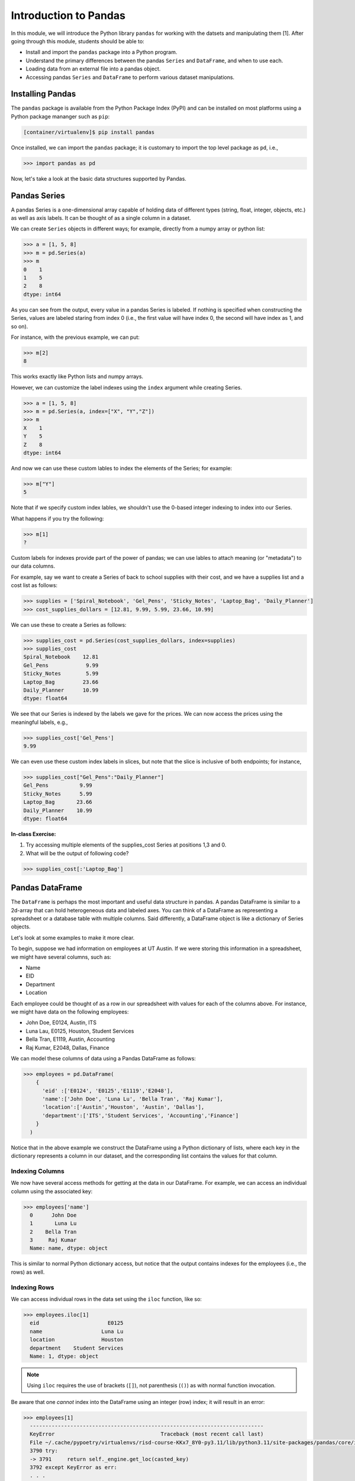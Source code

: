 Introduction to Pandas 
======================

In this module, we will introduce the Python library ``pandas`` for working with the datsets 
and manipulating them [1]. After going through this module, students should be able to:

* Install and import the ``pandas`` package into a Python program.
* Understand the primary differences between the pandas ``Series`` and ``DataFrame``, and when to use each.
* Loading data from an external file into a pandas object. 
* Accessing pandas ``Series`` and ``DataFrame`` to perform various dataset manipulations.


Installing Pandas
~~~~~~~~~~~~~~~~
The ``pandas`` package is available from the Python Package Index (PyPI) and can be installed on most
platforms using a Python package mananger such as ``pip``:

.. code-block:: console

  [container/virtualenv]$ pip install pandas

Once installed, we can import the ``pandas`` package; it is customary to import the top level package 
as ``pd``, i.e., 

.. code-block:: python3
    
    >>> import pandas as pd

Now, let's take a look at the basic data structures supported by Pandas.


Pandas Series
~~~~~~~~~~~~~

A pandas Series is a one-dimensional array capable of holding data of different types 
(string, float, integer, objects, etc.) as well as axis labels. It can be thought of 
as a single column in a dataset.

We can create ``Series`` objects in different ways; for example, directly from a 
numpy array or python list: 

.. code-block:: python3
    
    >>> a = [1, 5, 8]
    >>> m = pd.Series(a)
    >>> m
    0    1
    1    5
    2    8
    dtype: int64

As you can see from the output, every value in a pandas Series is labeled. If nothing 
is specified when constructing the Series, values are labeled staring from index 0 
(i.e., the first value will have index 0, the second will have index as 1, and so on).

For instance, with the previous example, we can put:

.. code-block:: python3 

    >>> m[2]
    8

This works exactly like Python lists and numpy arrays. 

However, we can customize the label indexes using the ``index`` argument 
while creating Series.

.. code-block:: python3

    >>> a = [1, 5, 8]
    >>> m = pd.Series(a, index=["X", "Y","Z"])
    >>> m
    X    1
    Y    5
    Z    8
    dtype: int64

And now we can use these custom lables to index the elements of the Series; for example: 

.. code-block:: python3

    >>> m["Y"]
    5

Note that if we specify custom index lables, we shouldn't use the 0-based integer indexing 
to index into our Series.

What happens if you try the following: 

.. code-block:: python3

    >>> m[1]
    ?

Custom labels for indexes provide part of the power of pandas; we can use lables 
to attach meaning (or "metadata") to our data columns. 

For example, say we want to create a Series of back to school supplies with their cost, 
and we have a supplies list and a cost list as follows:

.. code-block:: python3 

    >>> supplies = ['Spiral_Notebook', 'Gel_Pens', 'Sticky_Notes', 'Laptop_Bag', 'Daily_Planner']
    >>> cost_supplies_dollars = [12.81, 9.99, 5.99, 23.66, 10.99]

We can use these to create a Series as follows: 

.. code-block:: python3 

    >>> supplies_cost = pd.Series(cost_supplies_dollars, index=supplies)
    >>> supplies_cost
    Spiral_Notebook    12.81
    Gel_Pens            9.99
    Sticky_Notes        5.99
    Laptop_Bag         23.66
    Daily_Planner      10.99
    dtype: float64

We see that our Series is indexed by the labels we gave for the prices. We can 
now access the prices using the meaningful labels, e.g., 

.. code-block:: python3 

    >>> supplies_cost['Gel_Pens']
    9.99

We can even use these custom index labels in slices, but note that the slice is 
inclusive of both endpoints; for instance, 

.. code-block:: python3 

    >>> supplies_cost["Gel_Pens":"Daily_Planner"]
    Gel_Pens          9.99
    Sticky_Notes      5.99
    Laptop_Bag       23.66
    Daily_Planner    10.99
    dtype: float64

**In-class Exercise:** 

1. Try accessing multiple elements of the supplies_cost Series at positions 1,3 and 0.

2. What will be the output of following code?

.. code-block:: python3

    >>> supplies_cost[:'Laptop_Bag']


Pandas DataFrame
~~~~~~~~~~~~~~~~

The ``DataFrame`` is perhaps the most important and useful data structure in pandas. A pandas 
DataFrame is similar to a 2d-array that can hold heterogeneous data and labeled axes. You can 
think of a DataFrame as representing a spreadsheet or a database table with multiple columns. 
Said differently, a DataFrame object is like a dictionary of Series objects. 

Let's look at some examples to make it more clear. 

To begin, suppose we had information on employees at UT Austin. If we were storing this information 
in a spreadsheet, we might have several columns, such as: 

* Name
* EID
* Department 
* Location 

Each employee could be thought of as a row in our spreadsheet with values for each of the columns above. 
For instance, we might have data on the following employees: 

* John Doe, E0124, Austin, ITS
* Luna Lau, E0125, Houston, Student Services
* Bella Tran, E1119, Austin, Accounting 
* Raj Kumar, E2048, Dallas, Finance 

We can model these columns of data using a Pandas DataFrame as follows: 

.. code-block:: python3

  >>> employees = pd.DataFrame(
      {
        'eid' :['E0124', 'E0125','E1119','E2048'],
        'name':['John Doe', 'Luna Lu', 'Bella Tran', 'Raj Kumar'],
        'location':['Austin','Houston', 'Austin', 'Dallas'],
        'department':['ITS','Student Services', 'Accounting','Finance']
      }
    )

Notice that in the above example we construct the DataFrame using a Python dictionary of lists, where 
each key in the dictionary represents a column in our dataset, and the corresponding list contains the 
values for that column. 

Indexing Columns 
^^^^^^^^^^^^^^^^^
We now have several access methods for getting at the data in our DataFrame. For example, we can access 
an individual column using the associated key:

.. code-block:: python3

  >>> employees['name']
    0      John Doe
    1       Luna Lu
    2    Bella Tran
    3     Raj Kumar
    Name: name, dtype: object

This is similar to normal Python dictionary access, but notice that the output contains indexes for the employees
(i.e., the rows) as well. 


Indexing Rows
^^^^^^^^^^^^^
We can access individual rows in the data set using the ``iloc`` function, like so:

.. code-block:: python3

  >>> employees.iloc[1]
    eid                      E0125
    name                   Luna Lu
    location               Houston
    department    Student Services
    Name: 1, dtype: object

.. note:: 

    Using ``iloc`` requires the use of brackets (``[]``), not parenthesis (``()``) as with normal function 
    invocation. 

Be aware that one *cannot* index into the DataFrame using an integer (row) index; it will result in an error:

.. code-block:: python3

  >>> employees[1]
    ---------------------------------------------------------------------------
    KeyError                                  Traceback (most recent call last)
    File ~/.cache/pypoetry/virtualenvs/risd-course-KKx7_8Y0-py3.11/lib/python3.11/site-packages/pandas/core/indexes/base.py:3791, in Index.get_loc(self, key)
    3790 try:
    -> 3791     return self._engine.get_loc(casted_key)
    3792 except KeyError as err:
    . . . 

This is the same error one would get if one tried to index a normal Python dictionary using 
an integer index (or any other index that didn't exist in the key set).

Attributes of Rows 
^^^^^^^^^^^^^^^^^^

With a given row, we can access a specific column (attribute) using the ``.<attribute>`` notation. 
For example, 

.. code-block:: python3 

    # get row 1 (i.e., the second row)
    >>> row = employees.iloc[1]

    # get the eid of row 1 
    >>> row.eid 
    'E0125'

You can also use the ``.get(<attribute>)`` method. This is useful when the name of a column is not 
a valid Python identifier (e.g., a column such as "Campus Mail Code")

.. code-block:: python3 

    # get the eid of row 1 
    >>> row.get('eid')
    'E0125'



More On the ``iloc`` and ``loc`` Functions
^^^^^^^^^^^^^^^^^^^^^^^^^^^^^^^^^^^^^^^^^^

We can use ``iloc`` to select multiple rows and even specific columns for each 
row. The syntax in its general form takes two lists of integers representing the rows and 
columns we want to select, like this: 

.. code-block:: python3

    >>> df.iloc[ [<rows to select>], [<colums to select>] ]

For example: 

.. code-block:: python3

    # select rows 0, 1 and 3 and all columns
    >>> employees.iloc[[0,1,3]]
        eid 	    name 	location    department
    0 	E0124 	John Doe 	Austin 	    ITS
    1 	E0125 	Luna Lu 	Houston     Student Services
    3 	E2048 	Raj Kumar 	Dallas      Finance

And: 

.. code-block:: python3 

    # select rows 1 and 2 and columns 0, 1 and 3
    >>> employees.iloc[[1,2], [0,1,3]]
        eid 	name 	    department
    1 	E0125 	Luna Lu     Student Services
    2 	E1119 	Bella Tran  Accounting    

The ``loc`` function works similarly to ``iloc`` except that it uses integer indexes for the rows and 
string labels for the indexes instead of integers. The general format is like this: 

.. code-block:: python3 

    >>> df.loc[ [<rows (as ints>)], [<columns (as strings)>] ]

For example, 

.. code-block:: python3 

    >>> employees.loc[[0,2], ['department', 'eid']]
 	department  eid
    0 	ITS         E0124
    2 	Accounting  E1119

.. note::

    Remember, the ``i`` is for integer; always use integer indexes with ``iloc`` and 
    string label indexes with ``loc``. 

Filtering Rows with Conditionals 
^^^^^^^^^^^^^^^^^^^^^^^^^^^^^^^^^
Another powerful feature of DataFrames is the ability to filter rows using conditional statements. 
We can use a syntax like the following to return a Series object of booleans (i.e., ``True/False`` values) 
where an entry is ``True`` if the associated value from the original DataFrame matches the criterion:

.. code-block:: python3 

    >>> df['<column>'] <conditional>

For example, 

.. code-block:: python3

    >>> employees['location'] == 'Austin'
    0     True
    1    False
    2     True
    3    False
    Name: location, dtype: bool    

A powerful application of this feature is to create a DataFrame of rows matching the criterion. 
The general syntax is as follows: 

.. code-block:: python3

    >>> df[ df['<column>' <conditional>] ]

For example, we can use the equality operator (``==``) to find all employees with a given EID or 
located in a specific city:

.. code-block:: python3 

    # find all employees with eid E1119
    >>> employees[ employees['eid'] == 'E1119']
        eid 	name 	    location 	department
    2 	E1119 	Bella Tran  Austin 	Accounting    

    # find all employees located in Austin 
    >>> employees[ employees['location'] == 'Austin']
     	eid 	name 	    location 	department
    0 	E0124 	John Doe 	Austin 	ITS
    2 	E1119 	Bella Tran 	Austin 	Accounting

Note that this is returning to us an entire DataFrame, i.e., all of the columns associated 
with the rows that match our criterion. 

We can use other operators as well, such as ``>``, ``<``, ``>=``, ``<=``, etc. 
Keep in mind that the meaning of these operations depends on the underlying data type. 

**Exercise.** What does the following return? 

.. code-block:: python3 

    >>> employees[ employees['eid'] > "E0125" ]

The ``astype`` Method and More Complex Conditionals 
^^^^^^^^^^^^^^^^^^^^^^^^^^^^^^^^^^^^^^^^^^^^^^^^^^^^
We mentioned that when we use the general filter syntax, the result is a pandas Series. 
Sometimes, we might want to apply functions as part of conditional expressions when 
filtering rows. 

For example, we might like to know what employees have EIDs that begin with ``"E0"``. To 
do that, we could write a conditional that utilized the string function ``startswith()``,
but we'll need to tell pandas we want to treat the column values as ``str`` type. We 
do that with the ``astype()`` method. Then, we chain it together with the ``str.startswith()``
condition that we want to filter on. 

Here is an example:

.. code-block:: python3 

    >>> employees [ employees['eid'].astype(str).str.startswith("E0") ]
 	eid 	name 	        location 	department
    0 	E0124 	John Doe 	Austin 	        ITS
    1 	E0125 	Luna Lu 	Houston 	Student Services    




Loading Data From External Files 
~~~~~~~~~~~~~~~~~~~~~~~~~~~~~~~~~

We will often be loading data from external files. Pandas makes it easy to create a DataFrame from 
a structured (e.g., sql file) or semi-structure (e.g., CSV) file. Here, we look at loading data from a 
CSV, but there are functions for loading data from many other sources. See the documentation on the ``io``
module for more details [2].

The basics of loading data from an external file are simple -- just use the associated function for the 
type of data you have. For CSV, that function is ``pd.read_csv(</path/to/file.csv>)``. When the function 
is successful, the result will be a Pandas DataFrame. 


DataSets on the Class Repo
^^^^^^^^^^^^^^^^^^^^^^^^^^
To show the ``read_csv()`` function, we'll download a couple of csv files from the class github repository. 
In general, the class github repository is where we will host a number of datasets for the class throughout 
the semester, including the datasets for the first three projects. 

In general, the datasets will be hosted within the ``datasets`` top-level directory, organized by unit. 
You can explore the datasets by navigating to the following URL:

..  note:: 

    Class DataSets URL: https://github.com/joestubbs/coe379L-sp24/tree/master/datasets

As you will see, the ``datasets`` directory is organized into subdirectories for each unit. 

Let's download an employees dataset from the ``unit01`` subdirectory. You can use the "Raw" button 
to get a link to the raw content of any file on GitHub; the domain will be ``https://raw.githubusercontent.com``.

**In-Class Exercise.** Download the ``employees.csv`` file from the class GitHub repository. You can use 
any method you like; for example, use ``wget <URL>`` from the command line. Once you have the file downloaded, 
use the ``read_csv()`` function to load it into a DataFrame.


Exploring the CSV and the DataFrame 
^^^^^^^^^^^^^^^^^^^^^^^^^^^^^^^^^^^^

Let's take a closer look at the CSV file and explore the DataFrame object we created from it. 
If we open the CSV file, one of the first things we notice is the header row:

.. code-block:: bash 

    eid,name,location,department,title,campus mail code,Business Card

Pandas automatically used this row to create labels for our DataFrame. We can see that by printing the 
entire DataFrame or using the ``.columns`` attribute:

.. code-block:: python3 

    >>> employees2
 	eid 	name            location    department      title               campus mail code    Business Card
    0 	E0124 	John Doe 	Austin 	    ITS 	     Software Developer A4011 	            vCard
    1 	E0125 	Luna Lu 	Houston     Student Services Student Advisor 	G9109 	            vCard
    2 	E1119 	Bella Tran 	Austin 	    Accounting 	    Accountant 	        D6336 	            vCard
    3 	E2048 	Raj Kumar 	Dallas 	    Finance 	    Finance Manager 	C4315 	            vCard
    4 	E2218 	Sally Sims 	Austin 	    Student Services Software Developer G9109 	            vCard
    5 	E4321 	Alonzo Smith    Austin 	    ITS 	    Systems Administrator A4011 	    vCard    


    >>> employees2.columns
    Index(['eid', 'name', 'location', 'department', 'title', 'campus mail code',
       'Business Card'],
      dtype='object')

Notice also that spaces in the header row are copied character-for-character; in the CSV file, there are no spaces
around the column names, i.e., spaces before or after the ``,``. If there were spaces, the DataFrame column 
names would also have spaces. 

Issues To Look Out For 
^^^^^^^^^^^^^^^^^^^^^^
When reading data from semi-structured files into DataFrame, there are a number potential gotchas to be 
on the lookout for. We mention a few here. 

**Missing Column Headers.** Open the csv file in a file editor and remove the first line. Save the file with 
a different name. The result is a CSV file without column headers. What happens when you read the 
file into a pandas DataFrame? 

.. code-block:: python3

    >>> employees3 = employees3 = pd.read_csv('employees_no_headers.csv')
 	E0124 	John Doe 	Austin 	ITS 	Software Developer 	A4011 	vCard
    0 	E0125 	Luna Lu 	Houston 	Student Services 	Student Advisor 	G9109 	vCard
    1 	E1119 	Bella Tran 	Austin 	Accounting 	Accountant 	D6336 	vCard    
    . . . 
    >>> employees3.columns 
    Index(['E0124', 'John Doe', 'Austin', 'ITS', 'Software Developer', 'A4011',
       'vCard'],
      dtype='object')

As you can see, the first row was used as the headers! This is obviously **not** what we want. 
Be careful about csv files that do not have column headers. From experience, if you are working 
with such a file, it is perhaps easiest to first edit the file to add a row of headers. 

**Missing Values.** By definition, every row of a DataFrames must have a value for every column. 

For example, the following code gives an error because there are 3 ``eid`` values but 4 values for 
all the other columns. 

.. code-block:: python3 

    >>> employees_bad1 = pd.DataFrame(
      {
        'eid' :['E0124', 'E0125','E1119'],
        'name':['John Doe', 'Luna Lu', 'Bella Tran', 'Raj Kumar'],
        'location':['Austin','Houston', 'Austin', 'Dallas'],
        'department':['ITS','Student Services', 'Accounting','Finance']
      }
    )

    ValueError: All arrays must be of the same length

In this case, the DataFrame simply fails to be created. 

The result is different when trying to load a csv file with a missing value. For example, 
suppose we had a csv file with an EID missing, say in the first row, as depicted below:

.. code-block:: bash 

    # employees_bad.csv 
    eid,name,location,department,title,campus mail code,Business Card
    John Doe,Austin,ITS,Software Developer,A4011,vCard
    E0125,Luna Lu,Houston,Student Services,Student Advisor,G9109,vCard
    E1119,Bella Tran,Austin,Accounting,Accountant,D6336,vCard
    E2048,Raj Kumar,Dallas,Finance,Finance Manager,C4315,vCard
    E2218,Sally Sims,Austin,Student Services,Software Developer,G9109,vCard


Using ``pd.read_csv()`` on this file "works" and produces a DataFrame, though it's not 
what we might expect: 

.. code-block:: python3 

    >>> employees_bad = pd.read_csv('employees_bad.csv')
    >>> employees_bad3.iloc[[0, 1, 2]]

.. figure:: ./images/employees-bad-out.png
    :width: 1000px
    :align: center

Something interesting (and not in a good way) has happened... the first row has a value 
of ``NaN`` for the ``Business Card`` column and every other is off by one; for example, 
it has a value of ``John Doe`` for the ``eid`` column. 

A Word on Missing Values and the Nan Value 
^^^^^^^^^^^^^^^^^^^^^^^^^^^^^^^^^^^^^^^^^^

The pandas library has multiple ways of representing missing values. We'll discuss dealing with missing 
values more in the next lecture, and we will get practice working with missing values throughout the 
semester. For now, know that the ``Nan`` value showing up in the above DataFrame is the numpy "Nan"
value (i.e., ``np.nan``), and it has some interesting properties. For example, it never "equals" 
any other value when testing with the ``==`` operator. 


**In-Class Exercise.** 

1. Read the *employees_bad.csv* file into a DataFrame, and select the NaN value from the 0th row.

2. Confirm that the NaN value from the 0th row is not ``==`` to the numpy ``nan`` value. 

3. Replace the ``==`` operator in step 2 with the ``is`` operator. What do you find? 


.. warning:: 

    The main takeaway at this time is that dealing with missing values is subtle and tricky. 
    Care is required to make sure your DataFrame and the calculations you do with it aren't 
    corrupted in the presence of missing values. 

See the pandas documentation [3] for more about missing data. 

*Solutions:* 

.. code-block:: python3 

  # import numpy 
  >>> import numpy as np 

  # read the bad csv file 
  >>> employees_bad = pd.read_csv('employees_bad.csv')
  
  # grab the "Business Card" column from the 0 row 
  >>> r1_nan = employees_bad.iloc[[0]].get("Business Card")
  
  # confirm it is not == to np.nan 
  >>> r1_nan == np.nan 
  False 

  # confirm it is not == to np.nan 
  >>> r1_nan is np.nan 
  True 


Functions on DataFrames 
~~~~~~~~~~~~~~~~~~~~~~~

There are a number of important functions that we will use throughout the semester. Here 
are a few important ones to know now: 

* ``head()``: returns first 5 rows of the dataset.
* ``tail()``: returns last 5 rows of the dataset.
* ``shape``: returns the number of rows and columns in the dataset.
* ``info()``: returns the datatype of each column in the dataset
* ``count()``: returns the number of rows of each column in the dataset. 
* ``min``: returns minimun value of numeric column specified 
* ``max``:returns maximum value of numeric column specified 
* ``unique``: return unique values for given column
* ``value_counts``: return counts of each value for a given column


**In-Class Exercise.** 

1. Create a pandas DataFrame of used cars data based on the ``datasets/unit01/used_cars_data.csv`` 
   file in the class repo.

2. Print the first 5 and last 5 rows of the data set. 

3. How many rows and how many columns are in the dataset? 

4. Are any columns missing data? If so, which ones? And how many rows are missing for each? 



References and Additional Resources
~~~~~~~~~~~~~~~~~~~~~~~~~~~~~~~~~~~
1. Pandas Documentation (2.2.0). https://pandas.pydata.org/docs/index.html
2. Input/Output: Pandas Documentation (2.2.0). https://pandas.pydata.org/docs/reference/io.html
3. Working with Missing Data: Pandas Documentation (2.2.0). https://pandas.pydata.org/docs/user_guide/missing_data.html
